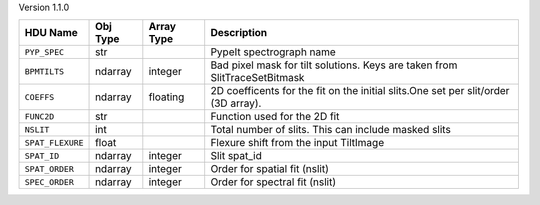 
Version 1.1.0

================  ========  ==========  ==================================================================================
HDU Name          Obj Type  Array Type  Description                                                                       
================  ========  ==========  ==================================================================================
``PYP_SPEC``      str                   PypeIt spectrograph name                                                          
``BPMTILTS``      ndarray   integer     Bad pixel mask for tilt solutions. Keys are taken from SlitTraceSetBitmask        
``COEFFS``        ndarray   floating    2D coefficents for the fit on the initial slits.One set per slit/order (3D array).
``FUNC2D``        str                   Function used for the 2D fit                                                      
``NSLIT``         int                   Total number of slits.  This can include masked slits                             
``SPAT_FLEXURE``  float                 Flexure shift from the input TiltImage                                            
``SPAT_ID``       ndarray   integer     Slit spat_id                                                                      
``SPAT_ORDER``    ndarray   integer     Order for spatial fit (nslit)                                                     
``SPEC_ORDER``    ndarray   integer     Order for spectral fit (nslit)                                                    
================  ========  ==========  ==================================================================================
